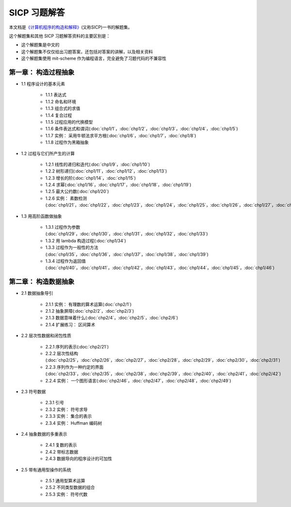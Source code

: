 .. SICP 习题解答 documentation master file, created by
   sphinx-quickstart on Tue Apr 17 02:29:51 2012.
   You can adapt this file completely to your liking, but it should at least
   contain the root `toctree` directive.

SICP 习题解答
=====================================


本文档是\ `《计算机程序的构造和解释》 <http://book.douban.com/subject/1148282>`_\ (又称SICP)一书的解题集。

这个解题集和其他 SICP 习题解答资料的主要区别是：

- 这个解题集是中文的
- 这个解题集不仅仅给出习题答案，还包括对答案的讲解，以及相关资料
- 这个解题集使用 mit-scheme 作为编程语言，完全避免了习题代码的不兼容性

第一章： 构造过程抽象
------------------------

- 1.1 程序设计的基本元素

    - 1.1.1 表达式
    - 1.1.2 命名和环境
    - 1.1.3 组合式的求值
    - 1.1.4 复合过程
    - 1.1.5 过程应用的代换模型
    - 1.1.6 条件表达式和谓词(:doc:`chp1/1`\ ，\ :doc:`chp1/2`\ ，\ :doc:`chp1/3`\ ，\ :doc:`chp1/4`\ ，\ :doc:`chp1/5`\ )
    - 1.1.7 实例： 采用牛顿法求平方根(:doc:`chp1/6`\ ，\ :doc:`chp1/7`\ ，\ :doc:`chp1/8`)
    - 1.1.8 过程作为黑箱抽象

- 1.2 过程与它们所产生的计算

    - 1.2.1 线性的递归和迭代(:doc:`chp1/9`\ ，\ :doc:`chp1/10`)
    - 1.2.2 树形递归(:doc:`chp1/11`\ ，\ :doc:`chp1/12`\ ，\ :doc:`chp1/13`)
    - 1.2.3 增长的阶(:doc:`chp1/14`\ ，\ :doc:`chp1/15`)
    - 1.2.4 求幂(:doc:`chp1/16`\ ，\ :doc:`chp1/17`\ ，\ :doc:`chp1/18`\ ，\ :doc:`chp1/19`)
    - 1.2.5 最大公约数(:doc:`chp1/20`)
    - 1.2.6 实例： 素数检测(:doc:`chp1/21`\ ，\ :doc:`chp1/22`\ ，\ :doc:`chp1/23`\ ，\ :doc:`chp1/24`\ ，\ :doc:`chp1/25`\ ，\ :doc:`chp1/26`\ ，\ :doc:`chp1/27`\ ，\ :doc:`chp1/28`)

- 1.3 用高阶函数做抽象

    - 1.3.1 过程作为参数(:doc:`chp1/29`\ ，\ :doc:`chp1/30`\ ，\ :doc:`chp1/31`\ ，\ :doc:`chp1/32`\ ，\ :doc:`chp1/33`)
    - 1.3.2 用 lambda 构造过程(:doc:`chp1/34`)
    - 1.3.3 过程作为一般性的方法(:doc:`chp1/35`\ ，\ :doc:`chp1/36`\ ，\ :doc:`chp1/37`\ ，\ :doc:`chp1/38`\ ，\ :doc:`chp1/39`)
    - 1.3.4 过程作为返回值(:doc:`chp1/40`\ ，\ :doc:`chp1/41`\ ，\ :doc:`chp1/42`\ ，\ :doc:`chp1/43`\ ，\ :doc:`chp1/44`\ ，\ :doc:`chp1/45`\ ，\ :doc:`chp1/46`)

第二章： 构造数据抽象
---------------------------------

- 2.1 数据抽象导引

    - 2.1.1 实例： 有理数的算术运算(:doc:`chp2/1`)
    - 2.1.2 抽象屏障(:doc:`chp2/2`\ ，\ :doc:`chp2/3`)
    - 2.1.3 数据意味着什么(:doc:`chp2/4`\ ，\ :doc:`chp2/5`\ ，\ :doc:`chp2/6`)
    - 2.1.4 扩展练习： 区间算术

- 2.2 层次性数据和闭包性质

    - 2.2.1 序列的表示(:doc:`chp2/21`)
    - 2.2.2 层次性结构(:doc:`chp2/25`\ ，\ :doc:`chp2/26`\ ，\ :doc:`chp2/27`\ ，\ :doc:`chp2/28`\ ，\ :doc:`chp2/29`\ ，\ :doc:`chp2/30`\ ，\ :doc:`chp2/31`)
    - 2.2.3 序列作为一种约定的界面(:doc:`chp2/33`\ ，\ :doc:`chp2/35`\ ，\ :doc:`chp2/38`\ ，\ :doc:`chp2/39`\ ，\ :doc:`chp2/40`\ ，\ :doc:`chp2/41`\ ，\ :doc:`chp2/42`)
    - 2.2.4 实例： 一个图形语言(:doc:`chp2/46`\ ，\ :doc:`chp2/47`\ ，\ :doc:`chp2/48`\ ，\ :doc:`chp2/49`)

- 2.3 符号数据

    - 2.3.1 引号
    - 2.3.2 实例： 符号求导
    - 2.3.3 实例： 集合的表示
    - 2.3.4 实例： Huffman 编码树

- 2.4 抽象数据的多重表示

    - 2.4.1 复数的表示
    - 2.4.2 带标志数据
    - 2.4.3 数据导向的程序设计的可加性

- 2.5 带有通用型操作的系统

    - 2.5.1 通用型算术运算
    - 2.5.2 不同类型数据的组合
    - 2.5.3 实例： 符号代数
